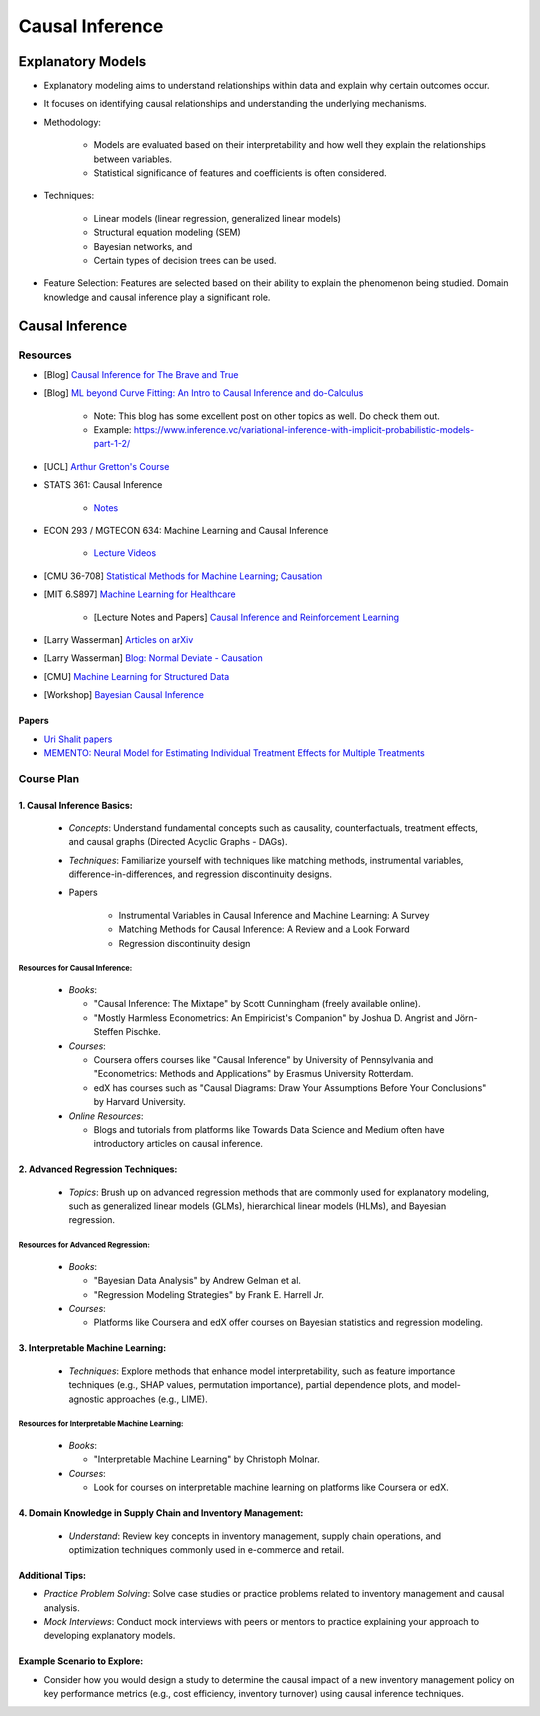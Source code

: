 ###################################################################################
Causal Inference
###################################################################################

***********************************************************************************
Explanatory Models
***********************************************************************************
* Explanatory modeling aims to understand relationships within data and explain why certain outcomes occur. 
* It focuses on identifying causal relationships and understanding the underlying mechanisms.
* Methodology: 

   * Models are evaluated based on their interpretability and how well they explain the relationships between variables. 
   * Statistical significance of features and coefficients is often considered.
* Techniques: 

   * Linear models (linear regression, generalized linear models)
   * Structural equation modeling (SEM)
   * Bayesian networks, and 
   * Certain types of decision trees can be used.
* Feature Selection: Features are selected based on their ability to explain the phenomenon being studied. Domain knowledge and causal inference play a significant role.

***********************************************************************************
Causal Inference
***********************************************************************************
Resources
===================================================================================
* [Blog] `Causal Inference for The Brave and True <https://matheusfacure.github.io/python-causality-handbook/landing-page.html>`_
* [Blog] `ML beyond Curve Fitting: An Intro to Causal Inference and do-Calculus <https://www.inference.vc/untitled/>`_

    * Note: This blog has some excellent post on other topics as well. Do check them out. 
    * Example: https://www.inference.vc/variational-inference-with-implicit-probabilistic-models-part-1-2/
* [UCL] `Arthur Gretton's Course <https://www.gatsby.ucl.ac.uk/~gretton/coursefiles/columbiaCourse23.html>`_
* STATS 361: Causal Inference 

    - `Notes <https://web.stanford.edu/~swager/stats361.pdf>`_
* ECON 293 / MGTECON 634: Machine Learning and Causal Inference

    - `Lecture Videos <https://www.youtube.com/playlist?list=PLxq_lXOUlvQAoWZEqhRqHNezS30lI49G->`_

* [CMU 36-708] `Statistical Methods for Machine Learning <https://www.stat.cmu.edu/~larry/=sml/>`_; `Causation <https://www.stat.cmu.edu/~larry/=sml/Causation.pdf>`_
* [MIT 6.S897] `Machine Learning for Healthcare <https://youtube.com/playlist?list=PLUl4u3cNGP60B0PQXVQyGNdCyCTDU1Q5j&si=FHRX57NhPGrayv8D>`_

    * [Lecture Notes and Papers] `Causal Inference and Reinforcement Learning <https://mlhc19mit.github.io/>`_
* [Larry Wasserman] `Articles on arXiv <https://arxiv.org/a/wasserman_l_1.html>`_
* [Larry Wasserman] `Blog: Normal Deviate - Causation <https://normaldeviate.wordpress.com/2012/06/18/48/>`_
* [CMU] `Machine Learning for Structured Data <https://www.cs.cmu.edu/~mgormley/courses/10418/schedule.html>`_
* [Workshop] `Bayesian Causal Inference <https://bcirwis2021.github.io/index.html>`_

Papers
-----------------------------------------------------------------------------------
* `Uri Shalit papers <https://scholar.google.com/citations?user=aeGDj-IAAAAJ&hl=en>`_
* `MEMENTO: Neural Model for Estimating Individual Treatment Effects for Multiple Treatments <https://dl.acm.org/doi/pdf/10.1145/3511808.3557125>`_

Course Plan
===================================================================================
1. Causal Inference Basics:
-----------------------------------------------------------------------------------
   - *Concepts*: Understand fundamental concepts such as causality, counterfactuals, treatment effects, and causal graphs (Directed Acyclic Graphs - DAGs).
   - *Techniques*: Familiarize yourself with techniques like matching methods, instrumental variables, difference-in-differences, and regression discontinuity designs.
   - Papers

        * Instrumental Variables in Causal Inference and Machine Learning: A Survey
        * Matching Methods for Causal Inference: A Review and a Look Forward
        * Regression discontinuity design

Resources for Causal Inference:
^^^^^^^^^^^^^^^^^^^^^^^^^^^^^^^^^^^^^^^^^^^^^^^^^^^^^^^^^^^^^^^^^^^^^^^^^^^^^^^^^^^
   - *Books*:

     - "Causal Inference: The Mixtape" by Scott Cunningham (freely available online).
     - "Mostly Harmless Econometrics: An Empiricist's Companion" by Joshua D. Angrist and Jörn-Steffen Pischke.
   - *Courses*:

     - Coursera offers courses like "Causal Inference" by University of Pennsylvania and "Econometrics: Methods and Applications" by Erasmus University Rotterdam.
     - edX has courses such as "Causal Diagrams: Draw Your Assumptions Before Your Conclusions" by Harvard University.
   - *Online Resources*:

     - Blogs and tutorials from platforms like Towards Data Science and Medium often have introductory articles on causal inference.

2. Advanced Regression Techniques:
-----------------------------------------------------------------------------------
   - *Topics*: Brush up on advanced regression methods that are commonly used for explanatory modeling, such as generalized linear models (GLMs), hierarchical linear models (HLMs), and Bayesian regression.

Resources for Advanced Regression:
^^^^^^^^^^^^^^^^^^^^^^^^^^^^^^^^^^^^^^^^^^^^^^^^^^^^^^^^^^^^^^^^^^^^^^^^^^^^^^^^^^^
   - *Books*:

     - "Bayesian Data Analysis" by Andrew Gelman et al.
     - "Regression Modeling Strategies" by Frank E. Harrell Jr.
   - *Courses*:

     - Platforms like Coursera and edX offer courses on Bayesian statistics and regression modeling.

3. Interpretable Machine Learning:
-----------------------------------------------------------------------------------
   - *Techniques*: Explore methods that enhance model interpretability, such as feature importance techniques (e.g., SHAP values, permutation importance), partial dependence plots, and model-agnostic approaches (e.g., LIME).

Resources for Interpretable Machine Learning:
^^^^^^^^^^^^^^^^^^^^^^^^^^^^^^^^^^^^^^^^^^^^^^^^^^^^^^^^^^^^^^^^^^^^^^^^^^^^^^^^^^^
   - *Books*:

     - "Interpretable Machine Learning" by Christoph Molnar.
   - *Courses*:

     - Look for courses on interpretable machine learning on platforms like Coursera or edX.

4. Domain Knowledge in Supply Chain and Inventory Management:
-----------------------------------------------------------------------------------
   - *Understand*: Review key concepts in inventory management, supply chain operations, and optimization techniques commonly used in e-commerce and retail.

Additional Tips:
-----------------------------------------------------------------------------------
- *Practice Problem Solving*: Solve case studies or practice problems related to inventory management and causal analysis.
- *Mock Interviews*: Conduct mock interviews with peers or mentors to practice explaining your approach to developing explanatory models.

Example Scenario to Explore:
-----------------------------------------------------------------------------------
- Consider how you would design a study to determine the causal impact of a new inventory management policy on key performance metrics (e.g., cost efficiency, inventory turnover) using causal inference techniques.
